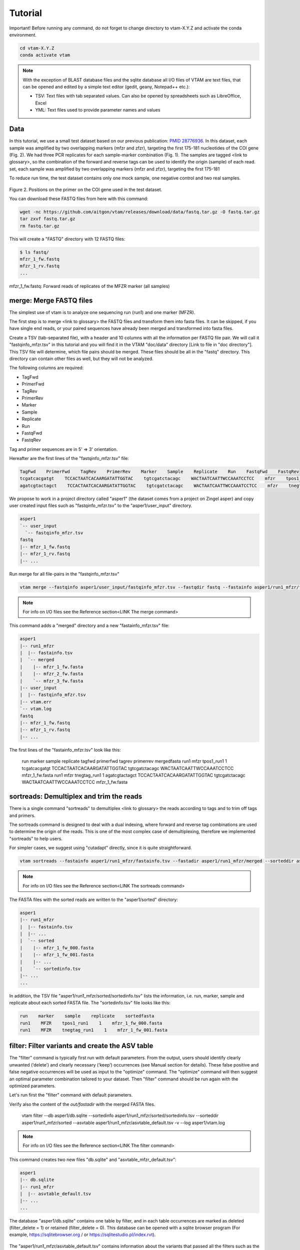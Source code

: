 Tutorial
============

Important! Before running any command, do not forget to change directory to vtam-X.Y.Z and activate the conda environment.

.. code-block:: bash

    cd vtam-X.Y.Z
    conda activate vtam

.. note::
    With the exception of BLAST database files and the sqlite database all I/O files of VTAM are text files, that can be opened and edited by a simple text editor (gedit, geany, Notepad++ etc.):

    - TSV:  Text files with tab separated values. Can also be opened by spreadsheets such as LibreOffice, Excel
    - YML: Text files used to provide parameter names and values

Data
---------------------------------------------------------------------------------

In this tutorial, we use a small test dataset based on our previous publication: `PMID 28776936 <https://pubmed.ncbi.nlm.nih.gov/28776936>`_. In this dataset, each sample was amplified by two overlapping markers (mfzr and zfzr), targeting the first 175-181 nucleotides of the COI gene (Fig. 2). We had three PCR replicates for each sample-marker combination (Fig. 1). The samples are tagged <link to glossary>, so the combination of the forward and reverse tags can be used to identify the origin (sample) of each read. set, each sample was amplified by two overlapping markers (mfzr and zfzr), targeting the first 175-181

To reduce run time, the test dataset contains only one mock sample, one negative control and two real samples.

.. figure:: img/tuto_fig2.png
   :scale: 50 %
   :alt: Figure 2

Figure 2. Positions on the primer on the COI gene used in the test dataset.

You can download these FASTQ files from here with this command:

.. code-block:: bash

    wget -nc https://github.com/aitgon/vtam/releases/download/data/fastq.tar.gz -O fastq.tar.gz
    tar zxvf fastq.tar.gz
    rm fastq.tar.gz

This will create a "FASTQ" directory with 12 FASTQ files:

.. code-block:: bash

    $ ls fastq/
    mfzr_1_fw.fastq
    mfzr_1_rv.fastq
    ...

mfzr_1_fw.fastq: Forward reads of replicates of the MFZR marker (all samples)

merge: Merge FASTQ files
----------------------------

The simplest use of vtam is to analyze one sequencing run (run1) and one marker (MFZR).

The first step is to merge <link to glossary> the FASTQ files and transform them into fasta files. It can be skipped, if you have single end reads, or your paired sequences have already been merged and transformed into fasta files.

Create a TSV (tab-separated file), with a header and 10 columns with all the information per FASTQ file pair. We will call it "fastqinfo_mfzr.tsv" in this tutorial and you will find it in the VTAM "doc/data" directory [Link to file in "doc directory"]. This TSV file will determine, which file pairs should be merged. These files should be all in the "fastq" directory. This directory can contain other files as well, but they will not be analyzed.

The following columns are required:

- TagFwd
- PrimerFwd
- TagRev
- PrimerRev
- Marker
- Sample
- Replicate
- Run
- FastqFwd
- FastqRev

Tag and primer sequences are in 5' => 3' orientation.

Hereafter are the first lines of the "fastqinfo_mfzr.tsv" file:

.. code-block:: bash

    TagFwd    PrimerFwd    TagRev    PrimerRev    Marker    Sample    Replicate    Run    FastqFwd    FastqRev
    tcgatcacgatgt    TCCACTAATCACAARGATATTGGTAC    tgtcgatctacagc    WACTAATCAATTWCCAAATCCTCC    mfzr    tpos1_run1    1    run1    mfzr_1_fw.fastq    mfzr_1_rv.fastq
    agatcgtactagct    TCCACTAATCACAARGATATTGGTAC    tgtcgatctacagc    WACTAATCAATTWCCAAATCCTCC    mfzr    tnegtag_run1    1    run1    mfzr_1_fw.fastq    mfzr_1_rv.fastq

We propose to work in a project directory called "asper1" (the dataset comes from a project on Zingel asper) and copy user created input files such as "fastqinfo_mfzr.tsv" to the "asper1/user_input" directory.

.. code-block:: bash

    asper1
    `-- user_input
      `-- fastqinfo_mfzr.tsv
    fastq
    |-- mfzr_1_fw.fastq
    |-- mfzr_1_rv.fastq
    |-- ...

Run merge for all file-pairs in the "fastqinfo_mfzr.tsv"

.. code-block:: bash

    vtam merge --fastqinfo asper1/user_input/fastqinfo_mfzr.tsv --fastqdir fastq --fastainfo asper1/run1_mfzr/fastainfo.tsv --fastadir asper1/run1_mfzr/merged -v --log asper1/vtam.log

.. note::
    For info on I/O files see the Reference section<LINK The merge command>

This command adds a "merged" directory and a new "fastainfo_mfzr.tsv" file:

.. code-block:: bash

    asper1
    |-- run1_mfzr
    |  |-- fastainfo.tsv
    |  `-- merged
    |    |-- mfzr_1_fw.fasta
    |    |-- mfzr_2_fw.fasta
    |    `-- mfzr_3_fw.fasta
    |-- user_input
    |  |-- fastqinfo_mfzr.tsv
    |-- vtam.err
    `-- vtam.log
    fastq
    |-- mfzr_1_fw.fastq
    |-- mfzr_1_rv.fastq
    |-- ...

The first lines of the "fastainfo_mfzr.tsv" look like this:

    run    marker    sample    replicate    tagfwd    primerfwd    tagrev    primerrev    mergedfasta
    run1    mfzr    tpos1_run1    1    tcgatcacgatgt    TCCACTAATCACAARGATATTGGTAC    tgtcgatctacagc    WACTAATCAATTWCCAAATCCTCC    mfzr_1_fw.fasta
    run1    mfzr    tnegtag_run1    1    agatcgtactagct    TCCACTAATCACAARGATATTGGTAC    tgtcgatctacagc    WACTAATCAATTWCCAAATCCTCC    mfzr_1_fw.fasta

sortreads: Demultiplex and trim the reads
--------------------------------------------------------

There is a single command "sortreads" to demultiplex <link to glossary> the reads according to tags and to trim off tags and primers.

The sortreads command is designed to deal with a dual indexing, where forward and reverse tag combinations are used to determine the origin of the reads. This is one of the most complex case of demultiplexing, therefore we implemented "sortreads" to help users.

For simpler cases, we suggest using "cutadapt" directly, since it is quite straightforward.

.. code-block:: bash

    vtam sortreads --fastainfo asper1/run1_mfzr/fastainfo.tsv --fastadir asper1/run1_mfzr/merged --sorteddir asper1/run1_mfzr/sorted -v --log asper1/vtam.log

.. note::
    For info on I/O files see the Reference section<LINK The sortreads command>

The FASTA files with the sorted reads are written to the "asper1/sorted" directory:

.. code-block:: bash

    asper1
    |-- run1_mfzr
    |  |-- fastainfo.tsv
    |  |-- ...
    |  `-- sorted
    |    |-- mfzr_1_fw_000.fasta
    |    |-- mfzr_1_fw_001.fasta
    |    |-- ...
    |    `-- sortedinfo.tsv
    |-- ...
    ...

In addition, the TSV file "asper1/run1_mfzr/sorted/sortedinfo.tsv" lists the information, i.e. run, marker, sample and replicate about each sorted FASTA file. The "sortedinfo.tsv" file looks like this:

.. code-block:: bash

    run    marker    sample    replicate    sortedfasta
    run1    MFZR    tpos1_run1    1    mfzr_1_fw_000.fasta
    run1    MFZR    tnegtag_run1    1    mfzr_1_fw_001.fasta

filter: Filter variants and create the ASV table
---------------------------------------------------


The "filter" command is typically first run with default parameters. From the output, users should identify clearly unwanted (‘delete’) and clearly necessary (‘keep’) occurrences (see Manual section for details). These false positive and false negative occurrences will be used as input to the "optimize" command. The "optimize" command will then suggest an optimal parameter combination tailored to your dataset. Then "filter" command should be run again with the optimized parameters.

Let's run first the "filter" command with default parameters.

Verify also the content of the *out/fastadir* with the merged FASTA files.

    vtam filter --db asper1/db.sqlite --sortedinfo asper1/run1_mfzr/sorted/sortedinfo.tsv --sorteddir asper1/run1_mfzr/sorted --asvtable asper1/run1_mfzr/asvtable_default.tsv -v --log asper1/vtam.log

.. note::
    For info on I/O files see the Reference section<LINK The filter command>

This command creates two new files "db.sqlite" and "asvtable_mfzr_default.tsv":

.. code-block:: bash

    asper1
    |-- db.sqlite
    |-- run1_mfzr
    |  |-- asvtable_default.tsv
    |-- ...
    ...

The database "asper1/db.sqlite" contains one table by filter, and in each table occurrences are marked as deleted (filter_delete = 1) or retained  (filter_delete = 0). This database can be opened with a sqlite browser program (For example, https://sqlitebrowser.org / or https://sqlitestudio.pl/index.rvt).

.. figure:: img/tuto_fig3.png
   :scale: 50 %
   :alt: Figure 3

The "asper1/run1_mfzr/asvtable_default.tsv" contains information about the variants that passed all the filters such as the run, maker, read count over all replicates of a sample and the sequence. Hereafter are the first lines of the asvtable_default.tsv

Pool Markers
----------------

    run    marker    variant    sequence_length    read_count    tpos1_run1    tnegtag_run1    14ben01    14ben02    clusterid    clustersize    chimera_borderline    sequence
    run1    MFZR    25    181    478    478    0    0    0    25    1    False    ACTATACCTTATCTTCGCAGTATTCTCAGGAATGCTAGGAACTGCTTTTAGTGTTCTTATTCGAATGGAACTAACATCTCCAGGTGTACAATACCTACAGGGAAACCACCAACTTTACAATGTAATCATTACAGCTCACGCATTCCTAATGATCTTTTTCATGGTTATGCCAGGACTTGTT
    run1    MFZR    51    181    165    0    0    0    165    51    1    False    ACTATATTTAATTTTTGCTGCAATTTCTGGTGTAGCAGGAACTACGCTTTCATTGTTTATTAGAGCTACATTAGCGACACCAAATTCTGGTGTTTTAGATTATAATTACCATTTGTATAATGTTATAGTTACGGGTCATGCTTTTTTGATGATCTTTTTTTTAGTAATGCCTGCTTTATTG


.. note::
    Filter can be run with the --known_occurrences argument that will add an additional column for each mock sample flagging expected variants. This helps in creating the known_occurrences.tsv input file for the optimization step <LINK To  Make the ASV table>

taxassign: Assign variants of ASV table to taxa
--------------------------------------------------

The "taxassign" command assigns ASV sequences in the last column of a TSV file such as the "asvtable_default.tsv" file to taxa.

The "taxassign" command needs a BLAST database (containing reference sequences of known taxonomic origin) <LINK to creation of taxonomic database> and the taxonomy information file <LINK to The command taxonomy and the taxonomic lineage input>.

A precomputed taxonomy file in TSV format and the BLAST database with COI sequences can be downloaded with these commands:

.. code-block:: bash

    vtam taxonomy -output vtam_db/taxonomy.tsv --precomputed
    vtam coi_blast_db --blastdbdir vtam_db/coi_blast_db

These commands result in these new files:

.. code-block:: bash

    ...
    vtam_db
    |-- coi_blast_db
    |  |-- coi_blast_db_20200420.nhr
    |  |-- coi_blast_db_20200420.nin
    |  |-- coi_blast_db_20200420.nog
    |  |-- coi_blast_db_20200420.nsd
    |  |-- coi_blast_db_20200420.nsi
    |  └-- coi_blast_db_20200420.nsq
    `-- taxonomy.tsv

.. note::
    Alternatively, you can use your own custom database or the NCBI nucleotide database <LINK to the tax database creation>

Then, we can carry out the taxonomic assignation of variants in the "asvtable_default.tsv" with the following command:

.. code-block:: bash

    vtam taxassign --db asper1/db.sqlite --asvtable asper1/run1_mfzr/asvtable_default.tsv --output asper1/run1_mfzr/asvtable_default_taxa.tsv --taxonomy vtam_db/taxonomy.tsv --blastdbdir vtam_db/coi_blast_db --blastdbname coi_blast_db_20200420 -v --log asper1/vtam.log

.. note::
    For info on I/O files see the Reference section<LINK The taxassign command>

This results in an additional file:

.. code-block:: bash

    asper1/
    |-- run1_mfzr
    |  |-- asvtable_default.tsv
    |  |-- asvtable_default_taxa.tsv

optimize: Compute optimal filter parameters based on mock and negative samples
---------------------------------------------------------------------------------------

The "optimize" command helps users choose optimal parameters for filtering that are specifically adjusted to the dataset. This optimization is based on mock samples and negative controls.

Users should prepare a TSV file ("known_occurences_mfzr.tsv") with occurrences to be kept in the results (typically expected variants of the mock samples) and occurrences to be clearly deleted (typically all occurrences in negative controls, and unexpected occurrences in the mock samples).<link to reference section of the Manual>

The example TSV file for the known occurrences of the MFZR marker can be found in the "doc/data" directory <link>.

The first lines of this file look like this:

.. code-block:: bash

    Marker    Run    Sample    Mock    Variant    Action    Sequence
    MFZR    run1    tpos1_run1    1        keep    ACTATATTTTATTTTTGGGGCTTGATCCGGAATGCTGGGCACCTCTCTAAGCCTTCTAATTCGTGCCGAGCTGGGGCACCCGGGTTCTTTAATTGGCGACGATCAAATTTACAATGTAATCGTCACAGCCCATGCTTTTATTATGATTTTTTTCATGGTTATGCCTATTATAATC
    MFZR    run1    tpos1_run1    1        keep    ACTTTATTTTATTTTTGGTGCTTGATCAGGAATAGTAGGAACTTCTTTAAGAATTCTAATTCGAGCTGAATTAGGTCATGCCGGTTCATTAATTGGAGATGATCAAATTTATAATGTAATTGTAACTGCTCATGCTTTTGTAATAATTTTCTTTATAGTTATACCTATTTTAATT

    ...
    MFZR    run1    tpos1_run1    1        delete    TTTATATTTCATTTTTGGTGCATGATCAGGTATGGTGGGTACTTCCCTTAGTTTATTAATTCGAGCAGAACTTGGTAATCCTGGTTCTTTGATTGGCGATGATCAGATTTATAACGTTATTGTCACTGCCCATGCTTTTATTATGATTTTTTTTATAGTGATACCTATTATAATT
    MFZR    run1    tnegtag_run1    0        delete    TTTATATTTTATTTTTGGAGCCTGAGCTGGAATAGTAGGTACTTCCCTTAGTATACTTATTCGAGCCGAATTAGGACACCCAGGCTCTCTAATTGGAGACGACCAAATTTATAATGTAATTGTTACTGCTCATGCTTTTGTAATAATTTTTTTTATAGTTATGCCAATTATAATT

.. note::

    It is possible to add extra columns with your notes (for example taxon names) to this file after the “Sequence” column. They will be ignored by VTAM.

The "optimize" command is run like this:

.. code-block:: bash

    vtam optimize --db asper1/db.sqlite --sortedinfo asper1/run1_mfzr/sorted/sortedinfo.tsv --sorteddir asper1/run1_mfzr/sorted --known_occurrences asper1/user_input/known_occurrences_mfzr.tsv --outdir asper1/run1_mfzr -v --log asper1/vtam.log

.. note::

    For info on I/O files see the Reference section<LINK The optimize command>

This command creates four new files:

.. code-block:: bash

    asper1/
    |-- db.sqlite
    |-- run1_mfzr
    |  |-- ...
    |  |-- optimize_lfn_sample_replicate.tsv
    |  |-- optimize_lfn_read_count_and_lfn_variant.tsv
    |  |-- optimize_lfn_variant_specific.tsv
    |  |-- optimize_pcr_error.tsv

.. note::

    Running vtam optimize will run three underlying scripts:

    - OptimizePCRerror, to optimize “pcr_error_var_prop”
    - OptimizeLFNsampleReplicate, to optimize “lfn_sample_replicate_cutoff”
    - OptimizeLFNreadCountAndLFNvariant, to optimize “lfn_read_count_cutoff” and “lfn_variant_cutoff”.

While OptimizePCRerror and OptimizeLFNsampleReplicate do not depend on the other two parameters to be optimized, OptimizeLFNreadCountAndLFNvariant does. For a finer tuning, it is possible to run the three subscripts one by one, and use the optimized values of “pcr_error_var_prop” and “lfn_sample_replicate_cutoff” instead of their default values, when running OptimizeLFNreadCountAndLFNvariant. This procedure can propose less stringent values for “lfn_read_count_cutoff” and “lfn_variant_cutoff”, but still eliminate as many as possible unexpected occurrences, and keep all expected ones.

To run just one subscript, the --until flag can be added to the vtam optimize command

- --until OptimizePCRerror
- --unlit OptimizeLFNsampleReplicate
- --until OptimizeLFNreadCountAndLFNvariant

e.g.

.. code-block:: bash

    vtam optimize --db asper1/db.sqlite --sortedinfo asper1/run1_mfzr/sorted/sortedinfo.tsv --sorteddir asper1/run1_mfzr/sorted --known_occurrences asper1/user_input/known_occurrences_mfzr.tsv --outdir asper1/run1_mfzr -v --log asper1/vtam.log --until OptimizePCRerror

    vtam optimize --db asper1/db.sqlite --sortedinfo asper1/run1_mfzr/sorted/sortedinfo.tsv --sorteddir asper1/run1_mfzr/sorted --known_occurrences asper1/user_input/known_occurrences_mfzr.tsv --outdir asper1/run1_mfzr -v --log asper1/vtam.log --until OptimizeLFNsampleReplicate

Create a params_optimize_mfzr.yml file that will contain the optimal values suggested for “lfn_sample_replicate_cutoff” and “pcr_error_var_prop”
lfn_sample_replicate_cutoff: 0.003
pcr_error_var_prop: 0.1

Run OptimizeLFNreadCountAndLFNvariant with the optimized parameters for the above two parameters.

.. code-block:: bash

    vtam optimize --db asper1/db.sqlite --sortedinfo asper1/run1_mfzr/sorted/sortedinfo.tsv --sorteddir asper1/run1_mfzr/sorted --known_occurrences asper1/user_input/known_occurrences_mfzr.tsv --outdir asper1/run1_mfzr -v --log asper1/vtam.log --until OptimizeLFNreadCountAndLFNvariant --params asper1/user_input/params_optimize_mfzr.yml

This step will suggest the following parameter values
lfn_variant_cutoff: 0.001
lfn_read_count_cutoff: 20
For simplicity, we continue the tutorial with parameters optimized previously, with running all 3 optimize steps in one command.

filter: Create an ASV table with optimal parameters and assign variants to taxa
---------------------------------------------------------------------------------

Once the optimal filtering parameters are chosen, rerun the "filter" command using the existing "db.sqlite" database that already has all the variant counts.

Make a "params_mfzr.yml" file that contains the parameter names and values that differ from the default settings.

The "params_mfzr.yml" can be found in the "doc/data" directory and it looks like this:

.. code-block:: bash

    lfn_variant_cutoff: 0.001
    lfn_sample_replicate_cutoff: 0.003
    lfn_read_count_cutoff: 70
    pcr_error_var_prop: 0.1

Run filter with optimized parameters:

.. code-block:: bash

    vtam filter --db asper1/db.sqlite --sortedinfo asper1/run1_mfzr/sorted/sortedinfo.tsv --sorteddir asper1/run1_mfzr/sorted --params asper1/user_input/params_mfzr.yml --asvtable asper1/run1_mfzr/asvtable_optimized.tsv -v --log asper1/vtam.log

Running again "taxassign" will complete the "asvtable_optimized.tsv" with the taxonomic information. It will be very quick since most variants in the table have already gone through the taxonomic assignment, and these assignations are extracted from the “db.sqlite”.

.. code-block:: bash

    vtam taxassign --db asper1/db.sqlite --asvtable asper1/run1_mfzr/asvtable_optimized.tsv --output asper1/run1_mfzr/asvtable_optimized_taxa.tsv --taxonomy vtam_db/taxonomy.tsv --blastdbdir vtam_db/coi_blast_db --blastdbname coi_blast_db_20200420 -v --log asper1/vtam.log

We finished our first analysis with VTAM! The resulting directory structure looks like this:

.. code-block:: bash

    asper1/
    |-- db.sqlite
    |-- run1_mfzr
    |  |-- asvtable_default.tsv
    |  |-- asvtable_default_taxa.tsv
    |  |-- asvtable_optimized.tsv
    |  |-- asvtable_optimized_taxa.tsv
    |  |-- fastainfo.tsv
    |  |-- merged
    |  |  |-- mfzr_1_fw.fasta
    |  |  |-- ...
    |  |-- optimize_lfn_sample_replicate.tsv
    |  |-- optimize_lfn_read_count_and_lfn_variant.tsv
    |  |-- optimize_lfn_variant_specific.tsv
    |  |-- optimize_pcr_error.tsv
    |  `-- sorted
    |    |-- mfzr_1_fw_000.fasta
    |    |-- ...
    |    `-- sortedinfo.tsv

Add new run-marker data to the existing database
-----------------------------------------------------

The same samples can be amplified by different but strongly overlapping markers. In this case, it makes sense to pool all the data into the same database, and produce just one ASV table, with information of both markers. This is the case in our test dataset.

It is also frequent to have different sequencing runs (with one or several markers) that are part of the same study. Feeding them to the same database assures coherence in variant IDs, and gives the possibility to easily produce one ASV table with all the runs and avoids re-running the taxassign on variants that have already been assigned to a taxon.

**We assume that you have gone through the basic pipeline in the previous section** [LINK].
Let's see an example on how to complete the previous analyses with the dataset obtained for the same samples but for another marker (ZFZR). The principle is the same if you want to complete the analyses with data from a different sequencing run.
First we need to prepare these user inputs:
The directory with the FASTQ files: "fastqinfo_zfzr.tsv"

This is the "merge" command for the new run-marker:

.. code-block:: bash

    vtam merge --fastqinfo asper1/user_input/fastqinfo_zfzr.tsv --fastqdir fastq --fastainfo asper1/run1_zfzr/fastainfo.tsv --fastadir asper1/run1_zfzr/merged -v --log asper1/vtam.log

This is the "sortreads" command for the new marker ZFZR:

.. code-block:: bash

    vtam sortreads --fastainfo asper1/run1_zfzr/fastainfo.tsv --fastadir asper1/run1_zfzr/merged --sorteddir asper1/run1_zfzr/sorted -v --log asper1/vtam.log

The "filter" command for the new marker ZFZR is the same as in the basic pipeline, but we will complete the previous database "asper1/db.sqlite" with the new variants.

.. code-block:: bash

    vtam filter --db asper1/db.sqlite --sortedinfo asper1/run1_zfzr/sorted/sortedinfo.tsv --sorteddir asper1/run1_zfzr/sorted --asvtable asper1/run1_zfzr/asvtable_default.tsv -v --log asper1/vtam.log

Next we run the "taxassign" command for the new ASV table "asper1/asvtable_zfzr_default.tsv":

.. code-block:: bash

    vtam taxassign --db

Here, we prepare a new file of known occurrences for the ZFZR marker: "asper1/user_input/known_occurences_zfzr.tsv".
Then we run the "optimize" command with the known occurrences:

.. code-block:: bash

    vtam optimize --db asper1/db.sqlite --sortedinfo asper1/run1_zfzr/sorted/sortedinfo.tsv --sorteddir asper1/run1_zfzr/sorted --known_occurrences asper1/user_input/known_occurrences_zfzr.tsv --outdir asper1/run1_zfzr -v --log asper1/vtam.log

At this point, we prepare a new params file for the ZFZR marker: asper1/user_input/params_zfzr.yml. Then we run the "filter" command with the optimized parameters:

.. code-block:: bash

    vtam filter --db asper1/db.sqlite --sortedinfo asper1/run1_zfzr/sorted/sortedinfo.tsv --sorteddir asper1/run1_zfzr/sorted --params asper1/user_input/params_zfzr.yml --asvtable asper1/run1_zfzr/asvtable_optimized.tsv -v --log asper1/vtam.log

Then we run the "taxassign" command of the optimized ASV table:

.. code-block:: bash

    vtam taxassign --db asper1/db.sqlite --asvtable asper1/run1_zfzr/asvtable_optimized.tsv --output asper1/run1_zfzr/asvtable_optimized_taxa.tsv --taxonomy vtam_db/taxonomy.tsv --blastdbdir vtam_db/coi_blast_db --blastdbname coi_blast_db_20200420 -v --log asper1/vtam.log

At this point, we have run the equivalent of the previous section (MFZR marker) for the ZFZR marker.
Now we can pool the two markers MFZR and ZFZR. This input TSV file "asper1/user_input/pool_run_marker.tsv" defines the run and marker combinations that must be pooled. The ”pool_run_marker.tsv” that looks like this:

.. code-block:: bash

    run    marker
    run1    MFZR
    run1    ZFZR

Then the "pool" command can be used:

.. code-block:: bash

    vtam pool --db asper1/db.sqlite --runmarker asper1/user_input/pool_run_marker.tsv --asvtable asper1/asvtable_pooled_mfzr_zfzr.tsv --log asper1/vtam.log -v

.. note::
    For info on I/O files see the Reference section<LINK The pool command>

The output "asvtable_pooled_mfzr_zfzr.tsv" is an asv table that contains all samples of all runs (in this example there is only one run), and all "unique" variants: variants identical in their overlapping regions are pooled into the one line.

Summing read count from different markers does not make sense.
In "asvtable_pooled_mfzr_zfzr.tsv" cells contain 1/0 for presence/absence instead of read counts.

Hereafter are the first lines of the “asvtable_pooled_mfzr_zfzr.tsv” <LINKto the command pool>

.. code-block:: bash

    variant_id    pooled_variants    run    marker    tpos1_run1    tnegtag_run1    14ben01    14ben02    clusterid    clustersize    pooled_sequences    sequence
    25    25    run1    MFZR    1    0    0    0    25    1    ACTATACCTTATCTTCGCAGTATTCTCAGGAATGCTAGGAACTGCTTTTAGTGTTCTTATTCGAATGGAACTAACATCTCCAGGTGTACAATACCTACAGGGAAACCACCAACTTTACAATGTAATCATTACAGCTCACGCATTCCTAATGATCTTTTTCATGGTTATGCCAGGACTTGTT    ACTATACCTTATCTTCGCAGTATTCTCAGGAATGCTAGGAACTGCTTTTAGTGTTCTTATTCGAATGGAACTAACATCTCCAGGTGTACAATACCTACAGGGAAACCACCAACTTTACAATGTAATCATTACAGCTCACGCATTCCTAATGATCTTTTTCATGGTTATGCCAGGACTTGTT
    137    137    run1    MFZR    1    0    0    0    137    1    ACTTTATTTCATTTTCGGAACATTTGCAGGAGTTGTAGGAACTTTACTTTCATTATTTATTCGTCTTGAATTAGCTTATCCAGGAAATCAATTTTTTTTAGGAAATCACCAACTTTATAATGTGGTTGTGACAGCACATGCTTTTATCATGATTTTTTTCATGGTTATGCCGATTTTAATC    ACTTTATTTCATTTTCGGAACATTTGCAGGAGTTGTAGGAACTTTACTTTCATTATTTATTCGTCTTGAATTAGCTTATCCAGGAAATCAATTTTTTTTAGGAAATCACCAACTTTATAATGTGGTTGTGACAGCACATGCTTTTATCATGATTTTTTTCATGGTTATGCCGATTTTAATC
    1112    1112,4876    run1    MFZR,ZFZR    1    0    0    0    1112    1    CTTATATTTTATTTTTGGTGCTTGATCAGGGATAGTGGGAACTTCTTTAAGAATTCTTATTCGAGCTGAACTTGGTCATGCGGGATCTTTAATCGGAGACGATCAAATTTACAATGTAATTGTTACTGCACACGCCTTTGTAATAATTTTTTTTATAGTTATACCTATTTTAATT,TGCTTGATCAGGGATAGTGGGAACTTCTTTAAGAATTCTTATTCGAGCTGAACTTGGTCATGCGGGATCTTTAATCGGAGACGATCAAATTTACAATGTAATTGTTACTGCACACGCCTTTGTAATAATTTTTTTTATAGTTATACCTATTTTAATT    CTTATATTTTATTTTTGGTGCTTGATCAGGGATAGTGGGAACTTCTTTAAGAATTCTTATTCGAGCTGAACTTGGTCATGCGGGATCTTTAATCGGAGACGATCAAATTTACAATGTAATTGTTACTGCACACGCCTTTGTAATAATTTTTTTTATAGTTATACCTATTTTAATT

The sequence column is a representative sequence of the pooled variants. pooled_sequeces is a list of pooled variants.

Complete the "asvtable_pooled_mfzr_zfzr.tsv" with taxonomic assignments using the "taxassign" command:

.. code-block:: bash

    vtam taxassign --db asper1/db.sqlite --asvtable asper1/asvtable_pooled_mfzr_zfzr.tsv --output asper1/asvtable_pooled_mfzr_zfzr_taxa.tsv --taxonomy vtam_db/taxonomy.tsv --blastdbdir vtam_db/coi_blast_db --blastdbname coi_blast_db_20200420 --log asper1/vtam.log -v

We finished running VTAM for a second marker ZFZR.

The additional data for the ZFZR and the pooled data can be found here:

.. code-block:: bash

    asper1
    |-- asvtable_pooled_mfzr_zfzr.tsv
    |-- asvtable_pooled_mfzr_zfzr_taxa.tsv
    |-- ...
    |-- run1_zfzr
    |  |-- asvtable_default.tsv
    |  |-- asvtable_default_taxa.tsv
    |  |-- asvtable_optimized.tsv
    |  |-- asvtable_optimized_taxa.tsv
    |  |-- ...
    ...

Running VTAM for data with several run-marker combinations
----------------------------------------------------------

The outcome of some of the filtering steps (LFNfilter, renkonen) in vtam depends on the composition of the other samples in the dataset. Therefore vtam is designed to optimize parameters separately for each run-marker combination and do the filtering steps separately for each of them. However, since run-marker information is taken into account in the vtam scripts, technically it is possible to analyze several dataset (run-marker combination) in a single command.

Let's use the same dataset as before, but run the two markers together. These analyses will give the same results as the previously described pipeline, we will just use fewer commands.

We will define a new output folder "asper2" to clearly separate the results from the previous ones.

For the "merge" command, the format of "--fastqinfo" file is as before, but it includes info on both markers.

.. code-block:: bash

    vtam merge --fastqinfo asper2/user_input/fastqinfo.tsv --fastqdir fastq --fastainfo asper2/run1/fastainfo.tsv --fastadir asper2/run1/merged -v --log asper2/vtam.log

These are the "sortreads" and the "filter" commands:

.. code-block:: bash

    vtam sortreads --fastainfo asper2/run1/fastainfo.tsv --fastadir asper2/run1/merged --sorteddir asper2/run1/sorted -v --log asper2/vtam.log

    vtam filter --db asper2/db.sqlite --sortedinfo asper2/run1/sorted/sortedinfo.tsv --sorteddir asper2/run1/sorted --asvtable asper2/run1/asvtable_default.tsv -v --log asper2/vtam.log

The "asvtable_default.tsv" file contains all variants that passed the filters from both markers. Variants identical in the overlapping regions are NOT pooled at this point, since the optimization will be done separately for each marker-run combination.

This is the "taxassign" command:

.. code-block:: bash

    vtam taxassign --db asper2/db.sqlite --asvtable asper2/run1/asvtable_default.tsv --output asper2/run1/asvtable_default_taxa.tsv --taxonomy vtam_db/taxonomy.tsv --blastdbdir vtam_db/coi_blast_db --blastdbname coi_blast_db_20200420 -v --log asper2/vtam.log

For the "optimize" command, make one single "known_occurrences.tsv" file with known occurrences for both markers:

.. code-block:: bash

    vtam optimize --db asper2/db.sqlite --sortedinfo asper2/run1/sorted/sortedinfo.tsv --sorteddir asper2/run1/sorted --known_occurrences asper2/user_input/known_occurrences.tsv --outdir asper2/run1 -v --log asper2/vtam.log

Each of the output files in the "asper2/run1/optimize" folder will contain information on both markers. The analyses suggest the optimal parameters have been run independently for the two markers. You have to choose the optimal parameters and make “params.yml“ files separately for each of them.

Since the optimal parameters for the two markers are likely to be different, you have to run this step separately for the two markers.

The content of the "--sortedinfo" is used to define the dataset for which the filtering is done. The “asper2/sorted/sortedinfo.tsv“ contains information on both markers. That is why, the filtering by default parameters were run on both markers. In this step, you have to split this file in two. Each of them will contain info on only one marker.

So you will need the following input files:

- asper2/user_input/params_mfzr.yml
- asper2/user_input/params_zfzr.yml
- asper2/user_input/readinfo_mfzr.tsv
- asper2/user_input/readinfo_zfzr.tsv

Run filter for MFZR:

.. code-block:: bash

    vtam filter --db asper2/db.sqlite --sortedinfo asper2/user_input/sortedinfo_mfzr.tsv --sorteddir asper2/run1/sorted --asvtable asper2/run1/asvtable_optimized_mfzr.tsv -v --log asper2/vtam.log --params asper2/user_input/params_mfzr.yml

Run filter for ZFZR:

.. code-block:: bash

    vtam filter --db asper2/db.sqlite --sortedinfo asper2/user_input/sortedinfo_zfzr.tsv --sorteddir asper2/run1/sorted --asvtable asper2/run1/asvtable_optimized_zfzr.tsv -v --log asper2/vtam.log --params asper2/user_input/params_zfzr.yml

To end this case, we run the "pool" and "taxassign" commands:

.. code-block:: bash

    vtam pool --db asper2/db.sqlite --runmarker asper2/user_input/pool_run_marker.tsv --asvtable asper2/pooled_asvtable_mfzr_zfzr.tsv --log asper2/vtam.log -v

    vtam taxassign --db asper2/db.sqlite --asvtable asper2/pooled_asvtable_mfzr_zfzr.tsv --output asper2/pooled_asvtable_mfzr_zfzr_taxa.tsv --taxonomy vtam_db/taxonomy.tsv --blastdbdir vtam_db/coi_blast_db --blastdbname coi_blast_db_20200420 --log asper2/vtam.log -v

Run VTAM with snakemake
-------------------------

Snakemake <link> is a tool to create analysis workflows composed of several steps of VTAM. In this section, we will use a "Snakefile" <link> to run several steps together.
This part of the tutorial supposes that you have read the tutorial on how to run vtam command by command for one run-marker combination [LINK] and you understand the role of each step and the essential input files.

Basic pipeline with snakemake: one run-marker combination
~~~~~~~~~~~~~~~~~~~~~~~~~~~~~~~~~~~~~~~~~~~~~~~~~~~~~~~~~~

We will work marker by marker. At the root there is a project folder (*asper1*). The analyses related to run-marker will go to different subfolders (eg. *run1_mfzr*) that will contain all related files. We will illustrate the pipeline with the marker MFZR but the same commands can be run later in the same project folder with the marker ZFZR.
First make sure that you have the "vtam_db" and "fastq" directories as in the Data section of the Tutorial <link>.
To setup the pipeline we need the "fastqinfo_mfzr.tsv" file as before and a config file for "snakemake", called "snakeconfig_mfzr.yml". We will prepare these files inside a "<project>/user_input" folder as before. The "snakeconfig_mfzr.yml" looks like this:
project: 'asper1'

.. code-block:: bash

    subproject: 'run1_mfzr'
    fastqinfo: 'asper1/user_input/fastqinfo_mfzr.tsv'
    fastqdir: 'fastq'
    known_occurrences: 'asper1/user_input/known_occurrences_mfzr.tsv'
    params: 'asper1/user_input/params_mfzr.yml'
    blastdbdir: 'vtam_db/coi_blast_db'
    blastdbname: 'coi_blast_db_20200420'
    taxonomy: 'vtam_db/taxonomy.tsv'

Make sure the "snakefile.yml" <link> is in the current working directory. The resulting file tree looks like this:

.. code-block:: bash

    .
    |-- asper1
    |  `-- user_input
    |    |-- fastqinfo_mfzr.tsv
    |    `-- snakeconfig_mfzr.yml
    |-- fastq
    |  |-- mfzr_1_fw.fastq
    |  |-- ...
    |-- snakefile.yml
    `-- vtam_db
      |-- coi_blast_db
      |  |-- coi_blast_db.nhr
      |  |-- ...
      `-- taxonomy.tsv

Steps merge, sortreads, filter with default parameters, taxassign
~~~~~~~~~~~~~~~~~~~~~~~~~~~~~~~~~~~~~~~~~~~~~~~~~~~~~~~~~~~~~~~~~~

You can run these four steps in one go and create the ASV table with taxonomic assignments with this command:

.. code-block:: bash

    snakemake --printshellcmds --resources db=1 --snakefile snakefile.yml --cores 4 --configfile asper1/user_input/snakeconfig_mfzr.yml --until asvtable_taxa

We find the same directory tree as before:

.. code-block:: bash

    asper1
    |-- db.sqlite
    |-- run1_mfzr
    |  |-- asvtable.tsv
    |  |-- asvtable_taxa.tsv
    |  |-- fastainfo.tsv
    |  |-- merged
    |  |  |-- mfzr_1_fw.fasta
    |  |  |-- ...
    |  `-- sorted
    |    |-- mfzr_1_fw_002.fasta
    |    |-- ...
    |    `-- sortedinfo.tsv
    |-- user_input
    |  |-- fastqinfo_mfzr.tsv
    |  |-- known_occurrences_mfzr.tsv
    |  |-- params_mfzr.yml
    |  `-- snakeconfig_mfzr.yml
    |-- vtam.err
    `-- vtam.log

The step "optimize"
~~~~~~~~~~~~~~~~~~~~~~~~

You can now create the "aspersnake/user_input/known_occurrences_mfzr.tsv" <link> based on the informations given by the "asper1/run1_mfzr/asvtable_default_taxa.tsv".

Then you will run the "optimize" script to look for better parameters for the MFZR marker:
snakemake --printshellcmds --resources db=1 --snakefile snakefile.yml --cores 4 --configfile asper1/user_input/snakeconfig_mfzr.yml --until optimize

The resulting optimization files will be found here:

.. code-block:: bash

    asper1
    |-- db.sqlite
    |-- run1_mfzr
    |  |-- ...
    |  |-- optimize_lfn_sample_replicate.tsv
    |  |-- optimize_lfn_read_count_and_lfn_variant.tsv
    |  |-- optimize_lfn_variant_specific.tsv
    |  |-- optimize_pcr_error.tsv

The steps "filter with optimized parameters" and "taxassign"
~~~~~~~~~~~~~~~~~~~~~~~~~~~~~~~~~~~~~~~~~~~~~~~~~~~~~~~~~~~~~~~é

Define the optimal parameters and create a parameter file: "asper1/user_input/params_mfzr.yml" <link>.
Run the filtering and taxassign steps:

.. code-block:: bash

    snakemake --printshellcmds --resources db=1 --snakefile snakefile.yml --cores 4 --configfile asper1/user_input/snakeconfig_mfzr.yml --until asvtable_optimized_taxa

This last command will give you two new ASV tables with optimized parameters:

.. code-block:: bash

    asper1
    |-- ...
    |-- run1_mfzr
    |  |-- ...
    |  |-- asvtable_params_taxa.tsv
    |  |-- asvtable_taxa.tsv

Add new run-marker data to existing database

The same commands can be run for the second marker ZFZR. You will need the following additional files:

- asper1/user_input/snakeconfig_zfzr.yml
- asper1/user_input/fastqinfo_zfzr.tsv
- asper1/user_input/known_occurrences_zfzr.tsv
- asper1/user_input/params_zfzr.yml

The “snakeconfig_zfzr.yml“ will look like this:

.. code-block:: bash

    project: 'asper1'
    subproject: 'run1_zfzr'
    fastqinfo: 'asper1/user_input/fastqinfo_zfzr.tsv'
    fastqdir: 'fastq'
    known_occurrences: 'asper1/user_input/known_occurrences_zfzr.tsv'
    params: 'asper1/user_input/params_zfzr.yml'
    blastdbdir: 'vtam_db/coi_blast_db'
    blastdbname: 'coi_blast_db_20200420'
    taxonomy: 'vtam_db/taxonomy.tsv'

Then you can run the same commands as above for the new marker ZFZR:

.. code-block:: bash

    snakemake --printshellcmds --resources db=1 --snakefile snakefile.yml --cores 4 --configfile asper1/user_input/snakeconfig_zfzr.yml --until asvtable_taxa

    snakemake --printshellcmds --resources db=1 --snakefile snakefile.yml --cores 4 --configfile asper1/user_input/snakeconfig_zfzr.yml --until optimize

    snakemake --printshellcmds --resources db=1 --snakefile snakefile.yml --cores 4 --configfile asper1/user_input/snakeconfig_zfzr.yml --until asvtable_optimized_taxa

These commands will generate a new folder with the same files for the new marker ZFZR. The database "db.sqlite" will be shared by both markers MFZR and ZFZR:

.. code-block:: bash

    asper1
    |-- db.sqlite
    |-- ...
    |-- run1_zfzr
    |  |-- asvtable.tsv
    |  |-- asvtable_taxa.tsv
    |  |-- fastainfo.tsv
    |  |-- merged
    |  |  |-- zfzr_1_fw.fasta
    |  |  |-- ...
    |  `-- sorted
    |    |-- sortedinfo.tsv
    |    |-- zfzr_1_fw_002.fasta
    |    |-- ...

The results of the two markers can be pooled as before:

.. code-block:: bash

    vtam pool --db asper1/db.sqlite --runmarker asper1/user_input/pool_run_marker.tsv --asvtable asper1/pooled_asvtable_mfzr_zfzr.tsv --log asper1/vtam.log -v

    vtam taxassign --db asper1/db.sqlite --asvtable asper1/pooled_asvtable_mfzr_zfzr.tsv --output asper1/pooled_asvtable_mfzr_zfzr_taxa.tsv --taxonomy vtam_db/taxonomy.tsv --blastdbdir vtam_db/coi_blast_db --blastdbname coi_blast_db_20200420 --log asper1/vtam.log -v

Running snakemake for data with several run-marker combinations
~~~~~~~~~~~~~~~~~~~~~~~~~~~~~~~~~~~~~~~~~~~~~~~~~~~~~~~~~~~~~~~~~~

Similarly as before, we can run all run-markers simultaneously. We will use these files:

- asper2/user_input/snakeconfig.yml
- asper2/user_input/fastqinfo.tsv (info on both markers)
- asper2/user_input/known_occurrences.tsv (info on both markers)
- asper2/user_input/params.yml (Empty or absent ok)

The “snakeconfig.yml“ looks like this:

.. code-block:: bash

    project: 'asper2'
    subproject: 'run1'
    db: 'db.sqlite'
    fastqinfo: 'asper2/user_input/fastqinfo.tsv'
    fastqdir: 'fastq'
    known_occurrences: 'asper2/user_input/known_occurrences.tsv'
    params: 'asper2/user_input/params.yml'
    blastdbdir: 'vtam_db/coi_blast_db'
    blastdbname: 'coi_blast_db_20200420'
    taxonomy: 'vtam_db/taxonomy.tsv'

Then you compute the ASV tables and the optimization files with default parameters:

.. code-block:: bash

    snakemake -p --resources db=1 -s snakefile.yml --cores 4 --configfile asper2/user_input/snakeconfig.yml --until asvtable_taxa

    snakemake -p --resources db=1 -s snakefile.yml --cores 4 --configfile asper2/user_input/snakeconfig.yml --until optimize

Optimized parameter are specific of each marker.

Therefore, it is simpler to run the optimized filter as in the previous section with two files “params_mfzr.yml“ and “params_zfzr.yml“ for each marker:

- asper2/user_input/params_mfzr.yml
- asper2/user_input/params_zfzr.yml

To run the "filter" command for each marker, we need to create two "readinfo.tsv" files for each marker based on "asper2/prerun/sorted/readinfo.tsv":

- asper2/user_input/sortedinfo_mfzr.tsv
- asper2/user_input/sortedinfo_zfzr.tsv

Then, we can run the filter and taxassign commands with optimized parameters:

.. code-block:: bash

    vtam filter --db asper2/db.sqlite --sortedinfo asper2/user_input/sortedinfo_mfzr.tsv --sorteddir asper2/run1/sorted --params asper2/user_input/params_mfzr.yml --asvtable asper2/run1/asvtable_params_mfzr.tsv -v --log asper2/vtam.log

    vtam taxassign --db asper2/db.sqlite --asvtable asper2/run1/asvtable_params_mfzr.tsv --output asper2/run1/asvtable_params_taxa_mfzr.tsv --taxonomy vtam_db/taxonomy.tsv --blastdbdir vtam_db/coi_blast_db --blastdbname coi_blast_db_20200420 -v --log asper2/vtam.log

    vtam filter --db asper2/db.sqlite --sortedinfo asper2/user_input/sortedinfo_zfzr.tsv --sorteddir asper2/run1/sorted --params asper2/user_input/params_zfzr.yml --asvtable asper2/run1/asvtable_params_zfzr.tsv -v --log asper2/vtam.log

    vtam taxassign --db asper2/db.sqlite --asvtable asper2/run1/asvtable_params_zfzr.tsv --output asper2/run1/asvtable_params_taxa_zfzr.tsv --taxonomy vtam_db/taxonomy.tsv --blastdbdir vtam_db/coi_blast_db --blastdbname coi_blast_db_20200420 -v --log asper2/vtam.log

The resulting directory tree looks like this:

.. code-block:: bash

    asper2
    |-- db.sqlite
    |-- run1
    |  |-- asvtable.tsv
    |  |-- asvtable_params_mfzr.tsv
    |  |-- asvtable_params_taxa_mfzr.tsv
    |  |-- asvtable_params_taxa_zfzr.tsv
    |  |-- asvtable_params_zfzr.tsv
    |  |-- asvtable_taxa.tsv
    |  |-- fastainfo.tsv
    |  |-- merged
    |  |  |-- mfzr_1_fw.fasta
    |  |  |-- ....
    |  `-- sorted
    |    |-- mfzr_1_fw_002.fasta
    |    |-- ...
    |    |-- sortedinfo.tsv
    |    |-- ...
    |-- user_input
    |  |-- fastqinfo.tsv
    |  |-- known_occurrences.tsv
    |  |-- params.yml
    |  |-- params_mfzr.yml
    |  |-- params_zfzr.yml
    |  |-- snakeconfig.yml
    |  |-- readinfo_mfzr.tsv
    |  `-- readinfo_zfzr.tsv

The results of the two markers can be pooled as before:

.. code-block:: bash

    vtam pool --db asper2/db.sqlite --runmarker asper2/user_input/pool_run_marker.tsv --asvtable asper2/pooled_asvtable_mfzr_zfzr.tsv --log asper2/vtam.log -v

    vtam taxassign --db asper2/db.sqlite --asvtable asper2/pooled_asvtable_mfzr_zfzr.tsv --output asper2/pooled_asvtable_mfzr_zfzr_taxa.tsv --taxonomy vtam_db/taxonomy.tsv --blastdbdir vtam_db/coi_blast_db --blastdbname coi_blast_db_20200420 --log asper2/vtam.log -v




